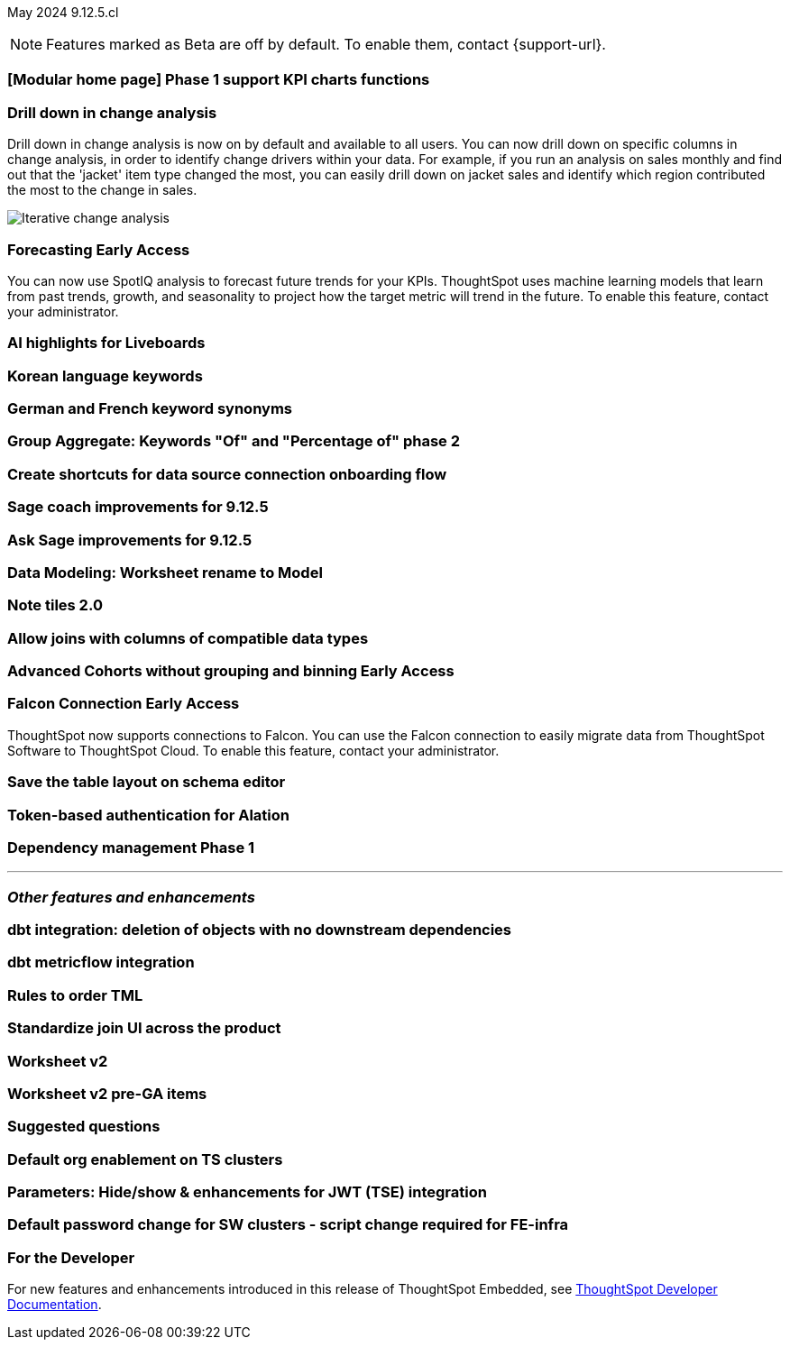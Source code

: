 ifndef::pendo-links[]
May 2024 [label label-dep]#9.12.5.cl#
endif::[]
ifdef::pendo-links[]
[month-year-whats-new]#May 2024#
[label label-dep-whats-new]#9.12.5.cl#
endif::[]

ifndef::free-trial-feature[]
NOTE: Features marked as [.badge.badge-update-note]#Beta# are off by default. To enable them, contact {support-url}.
endif::free-trial-feature[]

[#primary-9-12-5-cl]

// Business User

[#9-12-5-cl-home]
[discrete]
=== [Modular home page] Phase 1 support KPI charts functions

// Mark. epic: SCAL-169016. doc: SCAL-?
// PM: Rahul P J P


[#9-12-5-cl-iterative]
[discrete]
=== Drill down in change analysis

// Naomi – SCAL-180942. doc: SCAL-?
// PM: Vikas

Drill down in change analysis is now on by default and available to all users. You can now drill down on specific columns in change analysis, in order to identify change drivers within your data. For example, if you run an analysis on sales monthly and find out that the 'jacket' item type changed the most, you can easily drill down on jacket sales and identify which region contributed the most to the change in sales.

////
For more information, see
ifndef::pendo-links[]
xref:spotiq-change.adoc#iterative[Iterative change analysis].
endif::[]
ifdef::pendo-links[]
xref:spotiq-change.adoc#iterative[Iterative change analysis,window=_blank].
endif::[]
////
image::iterative-analysis.gif[Iterative change analysis]

ifndef::free-trial-feature[]
ifndef::pendo-links[]
[#9-12-5-cl-forecasting]
[discrete]
=== Forecasting [.badge.badge-early-access]#Early Access#
endif::[]
ifdef::pendo-links[]
[#9-12-5-cl-forecasting]
[discrete]
=== Forecasting [.badge.badge-early-access-whats-new]#Early Access#
endif::[]

// Naomi. epic: SCAL-188788. doc: SCAL-?
// PM: Vikas

You can now use SpotIQ analysis to forecast future trends for your KPIs. ThoughtSpot uses machine learning models that learn from past trends, growth, and seasonality to project how the target metric will trend in the future. To enable this feature, contact your administrator.

endif::free-trial-feature[]

[#9-12-5-cl-ai]
[discrete]
=== AI highlights for Liveboards

// Mark. epic: SCAL-180913. doc: SCAL-?
// PM: Manan

[#9-12-5-cl-i18n]
[discrete]
=== Korean language keywords

// Naomi. epic: SCAL-181448. doc: SCAL-?
// PM: Aashna

[#9-12-5-cl-i18n-synonyms]
[discrete]
=== German and French keyword synonyms

// Naomi. epic: SCAL-159833. doc: SCAL-?
// PM: Aashna

[#9-12-5-cl-group-agg]
[discrete]
=== Group Aggregate: Keywords "Of" and "Percentage of" phase 2

// Naomi. epic: SCAL-147509. doc: SCAL-?
// PM: Damian

[#9-12-5-cl-shortcuts]
[discrete]
=== Create shortcuts for data source connection onboarding flow

// Mary. epic: SCAL-197160. doc: SCAL-?
// PM: Samuel Weick?

[#9-12-5-cl-sage-coach]
[discrete]
=== Sage coach improvements for 9.12.5

// Naomi. epic: SCAL-194540. doc: SCAL-?
// PM: Alok?

[#9-12-5-cl-copilot]
[discrete]
=== Ask Sage improvements for 9.12.5

// Naomi. epic: SCAL-194063. doc: SCAL-?
// PM: Alok

// Analyst

[#9-12-5-cl-model]
[discrete]
=== Data Modeling: Worksheet rename to Model

// Mark. epic: SCAL-184056. doc: SCAL-?
// PM: Samridh

[#9-12-5-cl-note]
[discrete]
=== Note tiles 2.0

// Mary. epic: SCAL-142949. doc: SCAL-?
// PM: ?

[#9-12-5-cl-joins]
[discrete]
=== Allow joins with columns of compatible data types

// Mark. epic: SCAL-154405. doc: SCAL-?
// PM: Samridh

ifndef::free-trial-feature[]
ifndef::pendo-links[]
[#9-12-5-cl-cohorts]
[discrete]
=== Advanced Cohorts without grouping and binning [.badge.badge-early-access]#Early Access#
endif::[]
ifdef::pendo-links[]
[#9-12-5-cl-cohorts]
[discrete]
=== Advanced Cohorts without grouping and binning [.badge.badge-early-access-whats-new]#Early Access#
endif::[]

// Mary. epic: SCAL-164083. doc: SCAL-?
// PM: Damian

ifndef::free-trial-feature[]
ifndef::pendo-links[]
[#9-12-5-cl-falcon]
[discrete]
=== Falcon Connection [.badge.badge-early-access]#Early Access#
endif::[]
ifdef::pendo-links[]
[#9-12-5-cl-falcon]
[discrete]
=== Falcon Connection [.badge.badge-early-access-whats-new]#Early Access#
endif::[]
// Naomi – SCAL-149828. documentation JIRA scal-201648. move below the fold. Check in with Aaghran if we want this in the What's New at all. see if it needs to be mentioned on all articles with other connections (getting-started, etc.)
// PM: Aaghran

ThoughtSpot now supports connections to Falcon. You can use the Falcon connection to easily migrate data from ThoughtSpot Software to ThoughtSpot Cloud. To enable this feature, contact your administrator.

endif::free-trial-feature[]

[#9-12-5-cl-schema]
[discrete]
=== Save the table layout on schema editor

// Mary. epic: SCAL-180590. doc: SCAL-?
// PM: Samridh

[#9-12-5-cl-alation]
[discrete]
=== Token-based authentication for Alation

// Naomi. epic: SCAL-181350. doc: SCAL-?
// PM: Shruthi?

[#9-12-5-cl-dependency]
[discrete]
=== Dependency management Phase 1

// Mark. epic: SCAL-147696. doc: SCAL-?
// PM: Samridh

'''
[#secondary-9-12-5-cl]
[discrete]
=== _Other features and enhancements_

// Data Engineer

[#9-12-5-cl-dbt]
[discrete]
=== dbt integration: deletion of objects with no downstream dependencies

// Naomi. epic: SCAL-177119. doc: SCAL-?
// PM: Samridh

[#9-12-5-cl-dbt-integration]
[discrete]
=== dbt metricflow integration

// Naomi. epic: SCAL-177118. doc: SCAL-?
// PM: Samridh

[#9-12-5-cl-tml]
[discrete]
=== Rules to order TML

// Mary. epic: SCAL-133208. doc: SCAL-?
// PM: Samridh

[#9-12-5-cl-join-ui]
[discrete]
=== Standardize join UI across the product

// Mark. epic: SCAL-150457. doc: SCAL-?
// PM: Samridh

// IT/ Ops Engineer

[#9-12-5-cl-models]
[discrete]
=== Worksheet v2

// Mark. epic: SCAL-181655. doc: SCAL-?
// PM: Samridh

[#9-12-5-cl-models-pre-ga]
[discrete]
=== Worksheet v2 pre-GA items

// Mark. epic: SCAL-164865. doc: SCAL-?
// PM: Samridh

[#9-12-5-cl-questions]
[discrete]
=== Suggested questions

// Mark. epic: SCAL-186893. doc: SCAL-?
// PM: Akshay

[#9-12-5-cl-org]
[discrete]
=== Default org enablement on TS clusters

// Mary. epic: SCAL-179781. doc: SCAL-?
// PM: ?



[#9-12-5-cl-parameters]
[discrete]
=== Parameters: Hide/show & enhancements for JWT (TSE) integration

// Mary. epic: SCAL-157950. doc: SCAL-?
// PM: Damian

[#9-12-5-cl-password]
[discrete]
=== Default password change for SW clusters - script change required for FE-infra

// Mary. epic: SCAL-180871. doc: SCAL-?
// PM: ?

ifndef::free-trial-feature[]
[discrete]
=== For the Developer

For new features and enhancements introduced in this release of ThoughtSpot Embedded, see https://developers.thoughtspot.com/docs/?pageid=whats-new[ThoughtSpot Developer Documentation^].
endif::[]